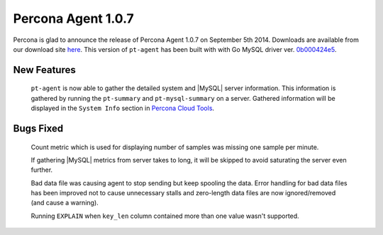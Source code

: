 =====================
 Percona Agent 1.0.7
=====================

Percona is glad to announce the release of Percona Agent 1.0.7 on September 5th 2014. Downloads are available from our download site `here <http://www.percona.com/downloads/percona-agent/1.0.7/>`_. This version of ``pt-agent`` has been built with with Go MySQL driver ver. `0b000424e5 <https://github.com/go-sql-driver/mysql/commit/0b000424e546f305e0bd47856d5fcb904c1a0eb4>`_.

New Features
------------

 ``pt-agent`` is now able to gather the detailed system and |MySQL| server information. This information is gathered by running the ``pt-summary`` and ``pt-mysql-summary`` on a server. Gathered information will be displayed in the ``System Info`` section in `Percona Cloud Tools <https://cloud.percona.com/>`_.

Bugs Fixed
----------

 Count metric which is used for displaying number of samples was missing one sample per minute.

 If gathering |MySQL| metrics from server takes to long, it will be skipped to avoid saturating the server even further.

 Bad data file was causing agent to stop sending but keep spooling the data. Error handling for bad data files has been improved not to cause unnecessary stalls and zero-length data files are now ignored/removed (and cause a warning). 

 Running ``EXPLAIN`` when ``key_len`` column contained more than one value wasn't supported.
